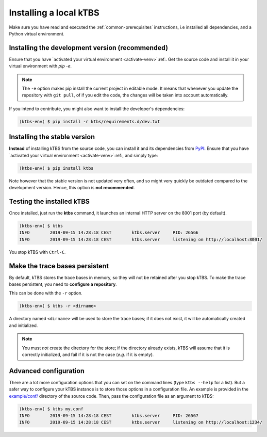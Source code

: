 Installing a local kTBS
=======================

Make sure you have read and executed the :ref:`common-prerequisites` instructions, i.e installed all dependencies, and a Python virtual environment.

.. _create-python-virtual_env:

Installing  the development version (recommended)
+++++++++++++++++++++++++++++++++++++++++++++++++

Ensure that you have `activated your virtual environment <activate-venv>`:ref:.
Get the source code and install it in your virtual environment with `pip -e`.

.. code-block:: bash
    :emphasize-lines: 1,10

    (ktbs-env) $ git clone https://github.com/ktbs/ktbs.git
    Cloning into 'ktbs'...
    remote: Enumerating objects: 53, done.
    remote: Counting objects: 100% (53/53), done.
    remote: Compressing objects: 100% (36/36), done.
    remote: Total 6842 (delta 17), reused 37 (delta 15), pack-reused 6789
    Receiving objects: 100% (6842/6842), 2.72 MiB | 1.11 MiB/s, done.
    Resolving deltas: 100% (4400/4400), done.

    (ktbs-env) $ pip install -e ktbs/

.. note::

    The ``-e`` option makes pip install the current project in editable mode.
    It means that whenever you update the repository with ``git pull``, of if you edit the code, the changes will be taken into account automatically.

If you intend to contribute, you might also want to install the developer's dependencies:

.. code-block:: bash

    (ktbs-env) $ pip install -r ktbs/requirements.d/dev.txt

Installing the stable version
+++++++++++++++++++++++++++++

**Instead** of installing kTBS from the source code,
you can install it and its dependencies from `PyPI <https://pypi.python.org/pypi>`_.
Ensure that you have `activated your virtual environment <activate-venv>`:ref:,
and simply type:

.. code-block:: bash

    (ktbs-env) $ pip install ktbs


Note however that the stable version is not updated very often,
and so might very quickly be outdated compared to the development version.
Hence, this option is **not recommended**.

Testing the installed kTBS
++++++++++++++++++++++++++

Once installed, just run the **ktbs** command, it launches an internal HTTP server on the 8001 port (by default).

.. code-block:: bash

    (ktbs-env) $ ktbs
    INFO	2019-09-15 14:28:18 CEST	ktbs.server	PID: 26566
    INFO	2019-09-15 14:28:18 CEST	ktbs.server	listening on http://localhost:8001/

You stop kTBS with ``Ctrl-C``.

Make the trace bases persistent
+++++++++++++++++++++++++++++++

By default, kTBS stores the trace bases in memory, so they will not be retained after you stop kTBS.  To make the trace bases persistent, you need to **configure a repository**. 

This can be done with the ``-r`` option.

.. code-block:: bash

    (ktbs-env) $ ktbs -r <dirname>

A directory named ``<dirname>`` will be used to store the trace bases; if it does not exist, it will be automatically created and initialized.

.. note::

  You must *not* create the directory for the store; if the directory already exists, kTBS will assume that it is correctly initialized, and fail if it is not the case (*e.g.* if it is empty).


.. _ktbs-configuration-file:

Advanced configuration
++++++++++++++++++++++

There are a lot more configuration options that you can set on the command lines
(type ``ktbs --help`` for a list).
But a safer way to configure your kTBS instance is to store those options in a configuration file.
An example is provided in the `example/conf/`__ directory of the source code.
Then, pass the configuration file as an argument to kTBS:

.. code-block:: bash

    (ktbs-env) $ ktbs my.conf
    INFO	2019-09-15 14:28:18 CEST	ktbs.server	PID: 26567
    INFO	2019-09-15 14:28:18 CEST	ktbs.server	listening on http://localhost:1234/

__ https://github.com/ktbs/ktbs/tree/develop/examples/conf/
